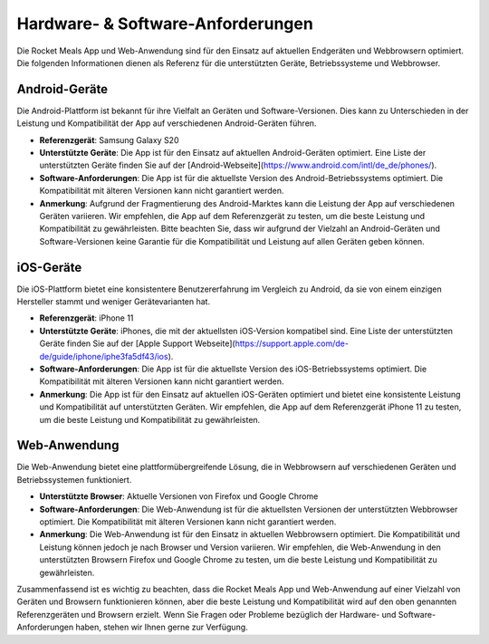 Hardware- & Software-Anforderungen
======================

Die Rocket Meals App und Web-Anwendung sind für den Einsatz auf aktuellen Endgeräten und Webbrowsern optimiert. Die folgenden Informationen dienen als Referenz für die unterstützten Geräte, Betriebssysteme und Webbrowser.

Android-Geräte
--------------

Die Android-Plattform ist bekannt für ihre Vielfalt an Geräten und Software-Versionen. Dies kann zu Unterschieden in der Leistung und Kompatibilität der App auf verschiedenen Android-Geräten führen.

- **Referenzgerät**: Samsung Galaxy S20
- **Unterstützte Geräte**: Die App ist für den Einsatz auf aktuellen Android-Geräten optimiert. Eine Liste der unterstützten Geräte finden Sie auf der [Android-Webseite](https://www.android.com/intl/de_de/phones/).
- **Software-Anforderungen**: Die App ist für die aktuellste Version des Android-Betriebssystems optimiert. Die Kompatibilität mit älteren Versionen kann nicht garantiert werden.
- **Anmerkung**: Aufgrund der Fragmentierung des Android-Marktes kann die Leistung der App auf verschiedenen Geräten variieren. Wir empfehlen, die App auf dem Referenzgerät zu testen, um die beste Leistung und Kompatibilität zu gewährleisten. Bitte beachten Sie, dass wir aufgrund der Vielzahl an Android-Geräten und Software-Versionen keine Garantie für die Kompatibilität und Leistung auf allen Geräten geben können.

iOS-Geräte
---------

Die iOS-Plattform bietet eine konsistentere Benutzererfahrung im Vergleich zu Android, da sie von einem einzigen Hersteller stammt und weniger Gerätevarianten hat.

- **Referenzgerät**: iPhone 11
- **Unterstützte Geräte**: iPhones, die mit der aktuellsten iOS-Version kompatibel sind. Eine Liste der unterstützten Geräte finden Sie auf der [Apple Support Webseite](https://support.apple.com/de-de/guide/iphone/iphe3fa5df43/ios).
- **Software-Anforderungen**: Die App ist für die aktuellste Version des iOS-Betriebssystems optimiert. Die Kompatibilität mit älteren Versionen kann nicht garantiert werden.
- **Anmerkung**: Die App ist für den Einsatz auf aktuellen iOS-Geräten optimiert und bietet eine konsistente Leistung und Kompatibilität auf unterstützten Geräten. Wir empfehlen, die App auf dem Referenzgerät iPhone 11 zu testen, um die beste Leistung und Kompatibilität zu gewährleisten.

Web-Anwendung
-------------

Die Web-Anwendung bietet eine plattformübergreifende Lösung, die in Webbrowsern auf verschiedenen Geräten und Betriebssystemen funktioniert.

- **Unterstützte Browser**: Aktuelle Versionen von Firefox und Google Chrome
- **Software-Anforderungen**: Die Web-Anwendung ist für die aktuellsten Versionen der unterstützten Webbrowser optimiert. Die Kompatibilität mit älteren Versionen kann nicht garantiert werden.
- **Anmerkung**: Die Web-Anwendung ist für den Einsatz in aktuellen Webbrowsern optimiert. Die Kompatibilität und Leistung können jedoch je nach Browser und Version variieren. Wir empfehlen, die Web-Anwendung in den unterstützten Browsern Firefox und Google Chrome zu testen, um die beste Leistung und Kompatibilität zu gewährleisten.

Zusammenfassend ist es wichtig zu beachten, dass die Rocket Meals App und Web-Anwendung auf einer Vielzahl von Geräten und Browsern funktionieren können, aber die beste Leistung und Kompatibilität wird auf den oben genannten Referenzgeräten und Browsern erzielt. Wenn Sie Fragen oder Probleme bezüglich der Hardware- und Software-Anforderungen haben, stehen wir Ihnen gerne zur Verfügung.
